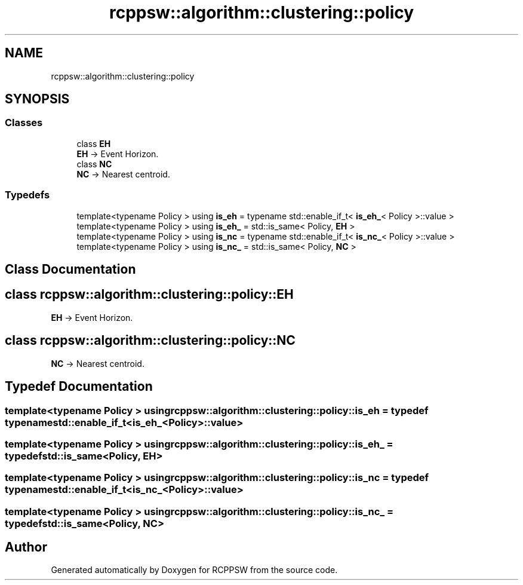 .TH "rcppsw::algorithm::clustering::policy" 3 "Sat Feb 5 2022" "RCPPSW" \" -*- nroff -*-
.ad l
.nh
.SH NAME
rcppsw::algorithm::clustering::policy
.SH SYNOPSIS
.br
.PP
.SS "Classes"

.in +1c
.ti -1c
.RI "class \fBEH\fP"
.br
.RI "\fBEH\fP -> Event Horizon\&. "
.ti -1c
.RI "class \fBNC\fP"
.br
.RI "\fBNC\fP -> Nearest centroid\&. "
.in -1c
.SS "Typedefs"

.in +1c
.ti -1c
.RI "template<typename Policy > using \fBis_eh\fP = typename std::enable_if_t< \fBis_eh_\fP< Policy >::value >"
.br
.ti -1c
.RI "template<typename Policy > using \fBis_eh_\fP = std::is_same< Policy, \fBEH\fP >"
.br
.ti -1c
.RI "template<typename Policy > using \fBis_nc\fP = typename std::enable_if_t< \fBis_nc_\fP< Policy >::value >"
.br
.ti -1c
.RI "template<typename Policy > using \fBis_nc_\fP = std::is_same< Policy, \fBNC\fP >"
.br
.in -1c
.SH "Class Documentation"
.PP 
.SH "class rcppsw::algorithm::clustering::policy::EH"
.PP 
\fBEH\fP -> Event Horizon\&. 
.SH "class rcppsw::algorithm::clustering::policy::NC"
.PP 
\fBNC\fP -> Nearest centroid\&. 
.SH "Typedef Documentation"
.PP 
.SS "template<typename Policy > using \fBrcppsw::algorithm::clustering::policy::is_eh\fP = typedef typename std::enable_if_t<\fBis_eh_\fP<Policy>::value>"

.SS "template<typename Policy > using \fBrcppsw::algorithm::clustering::policy::is_eh_\fP = typedef std::is_same<Policy, \fBEH\fP>"

.SS "template<typename Policy > using \fBrcppsw::algorithm::clustering::policy::is_nc\fP = typedef typename std::enable_if_t<\fBis_nc_\fP<Policy>::value>"

.SS "template<typename Policy > using \fBrcppsw::algorithm::clustering::policy::is_nc_\fP = typedef std::is_same<Policy, \fBNC\fP>"

.SH "Author"
.PP 
Generated automatically by Doxygen for RCPPSW from the source code\&.
